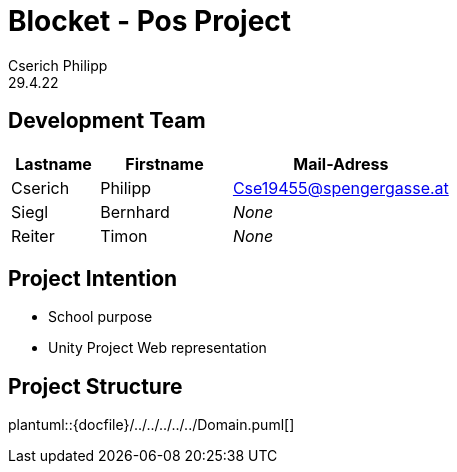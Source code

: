 = Blocket - Pos Project
Cserich Philipp
29.4.22

== Development Team

[cols="2,3,5"]
|===
|Lastname |Firstname |Mail-Adress

|Cserich
|Philipp
|Cse19455@spengergasse.at

|Siegl
|Bernhard
|_None_

|Reiter
|Timon
|_None_
|===


== Project Intention

* School purpose
* Unity Project Web representation

== Project Structure

plantuml::{docfile}/../../../../../Domain.puml[]
